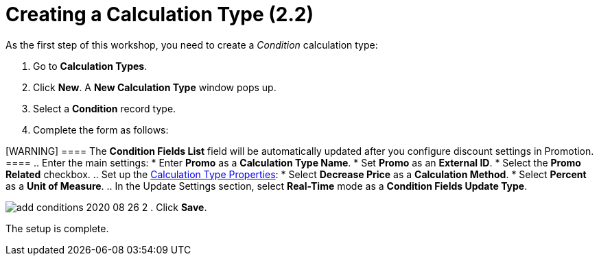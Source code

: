 = Creating a Calculation Type (2.2)

As the first step of this workshop, you need to create a _Condition_
calculation type:

. Go to *Calculation Types*.
. Click *New*. A *New Calculation Type* window pops up.
. Select a *Condition* record type.
. Complete the form as follows:

[WARNING] ==== The *Condition Fields List* field will be
automatically updated after you configure discount settings in
Promotion. ====
.. Enter the main settings:
* Enter *Promo* as a *Calculation Type Name*.
* Set *Promo* as an *External ID*.
* Select the *Promo Related* checkbox.
.. Set up the link:admin-guide/managing-ct-orders/discount-management/discount-data-model/calculation-types-field-reference/index[Calculation
Type Properties]:
* Select *Decrease Price* as a *Calculation Method*.
* Select *Percent* as a *Unit of Measure*.
.. In the Update Settings section, select *Real-Time* mode as a
*Condition Fields Update Type*.

image:add-conditions-2020-08-26-2.png[]
. Click *Save*.

The setup is complete.
